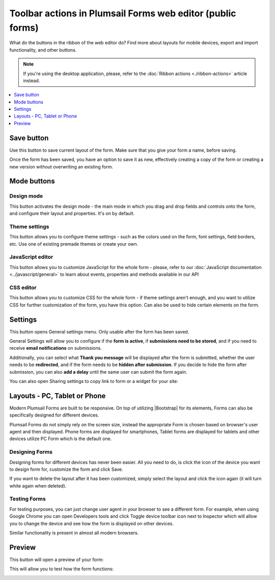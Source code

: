 .. title:: Toolbar actions in Plumsail Forms (public forms)

.. meta::
   :description: What do the buttons in the web editor toolbar do - adjust form layout for mobile devices, export and import forms, open general settings or preview form

Toolbar actions in Plumsail Forms web editor (public forms)
==================================================================

What do the buttons in the ribbon of the web editor do? Find more about layouts for mobile devices, export and import functionality, and other buttons.

.. note::   If you're using the desktop application, please, refer to the :doc:`Ribbon actions <./ribbon-actions>` article instead.

.. contents::
 :local:
 :depth: 1

Save button
--------------------------------------------------
Use this button to save current layout of the form. Make sure that you give your form a name, before saving.

|save|

.. |save| image:: ../images/designer/ribbon-actions/designer-ribbon-actions-web-save.png
   :alt: Save button

Once the form has been saved, you have an option to save it as new, effectively creating a copy of the form or creating a new version without overwriting an existing form.

|saveas|

.. |saveas| image:: ../images/designer/ribbon-actions/designer-ribbon-actions-web-saveas.png
   :alt: Save as new button

Mode buttons
--------------------------------------------------

Design mode
**************************************************
This button activates the design mode - the main mode in which you drag and drop fields and controls onto the form, and configure their layout and properties. It's on by default.

|design|

.. |design| image:: ../images/designer/ribbon-actions/designer-ribbon-actions-web-design-mode.png
   :alt: Design mode button

Theme settings
**************************************************
This button allows you to configure theme settings - such as the colors used on the form, font settings, field borders, etc. Use one of existing premade themes or create your own. 

|theme|

.. |theme| image:: ../images/designer/ribbon-actions/designer-ribbon-actions-web-theme.png
   :alt: Theme settings button

JavaScript editor
**************************************************
This button allows you to customize JavaScript for the whole form - please, refer to our :doc:`JavaScript documentation <../javascript/general>` to learn about events, properties and methods available in our API

|js|

.. |js| image:: ../images/designer/ribbon-actions/designer-ribbon-actions-web-js.png
   :alt: JavaScript editor button

CSS editor
**************************************************
This button allows you to customize CSS for the whole form - if theme settings aren't enough, and you want to utilize CSS for further customization of the form, you have this option. Can also be used to hide certain elements on the form.

|css|

.. |css| image:: ../images/designer/ribbon-actions/designer-ribbon-actions-web-css.png
   :alt: CSS editor button

Settings
--------------------------------------------------
This button opens General settings menu. Only usable after the form has been saved.

|general-button|

.. |general-button| image:: ../images/designer/ribbon-actions/designer-ribbon-actions-web-general.png
   :alt: General Settings button

General Settings will allow you to configure if the **form is active**, if **submissions need to be stored**, and if you need to receive **email notifications** on submissions. 

Additionally, you can select what **Thank you message** will be displayed after the form is submitted, whether the user needs to be **redirected**, and if the form needs to be **hidden after submission**. If you decide to hide the form after submission, you can also **add a delay** until the same user can submit the form again.

|general-settings|

.. |general-settings| image:: ../images/designer/ribbon-actions/designer-ribbon-actions-web-general-menu.png
   :alt: General settings menu

You can also open Sharing settings to copy link to form or a widget for your site:

|sharing-settings|

.. |sharing-settings| image:: ../images/designer/ribbon-actions/designer-ribbon-actions-sharing-settings.png
   :alt: Sharing settings menu

.. _designer-layouts:

Layouts - PC, Tablet or Phone
--------------------------------------------------
Modern Plumsail Forms are built to be responsive. On top of utilizing |Bootstrap| for its elements, Forms can also be specifically designed for different devices.

.. |Bootstrap| raw:: html

   <a href="https://getbootstrap.com/" target="_blank">Bootstrap 4</a>

Plumsail Forms do not simply rely on the screen size, instead the appropriate Form is chosen based on browser's user agent and then displayed. 
Phone forms are displayed for smartphones, Tablet forms are displayed for tablets and other devices utilize PC Form which is the default one.

Designing Forms
**************************************************
Designing forms for different devices has never been easier. All you need to do, is click 
the icon of the device you want to design form for, customize the form and click Save.

|layouts|

.. |layouts| image:: ../images/designer/ribbon-actions/designer-ribbon-actions-web-layouts.png
   :alt: Layouts icons

If you want to delete the layout after it has been customized, simply select the layout and click the icon again (it will turn white again when deleted). 

|layouts-phone|

.. |layouts-phone| image:: ../images/designer/ribbon-actions/designer-ribbon-actions-web-layouts-phoneview.png
   :alt: Layouts phone view

Testing Forms
**************************************************
For testing purposes, you can just change user agent in your browser to see a different form. For example, when using Google Chrome you can open Developers tools
and click Toggle device toolbar icon next to Inspector which will allow you to change the device and see how the form is displayed on other devices.

|pic2|

.. |pic2| image:: ../images/designer/ribbon-actions/ToggleDeviceToolbar.png
   :alt: Toggle Device Toolbar

Similar functionality is present in almost all modern browsers.

.. _designer-export:

Preview
--------------------------------------------------
This button will open a preview of your form:

|pic4|

.. |pic4| image:: ../images/designer/ribbon-actions/designer-ribbon-actions-web-preview.png
   :alt: General Settings and Preview


This will allow you to test how the form functions:

|pic6|

.. |pic6| image:: ../images/designer/ribbon-actions/FormPreview.png
   :alt: Form Preview